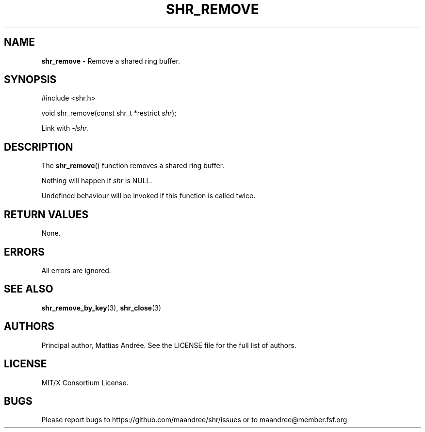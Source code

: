 .TH SHR_REMOVE 3 SHR-%VERSION%
.SH NAME
.B shr_remove
\- Remove a shared ring buffer.
.SH SYNOPSIS
.LP
.nf
#include <shr.h>
.P
void shr_remove(const shr_t *restrict \fIshr\fP);
.fi
.P
Link with \fI\-lshr\fP.
.SH DESCRIPTION
The
.BR shr_remove ()
function removes a shared ring buffer.
.P
Nothing will happen if \fIshr\fP is NULL.
.P
Undefined behaviour will be invoked if this
function is called twice.
.SH RETURN VALUES
None.
.SH ERRORS
All errors are ignored.
.SH SEE ALSO
.BR shr_remove_by_key (3),
.BR shr_close (3)
.SH AUTHORS
Principal author, Mattias Andrée.  See the LICENSE file for the full
list of authors.
.SH LICENSE
MIT/X Consortium License.
.SH BUGS
Please report bugs to https://github.com/maandree/shr/issues or to
maandree@member.fsf.org
